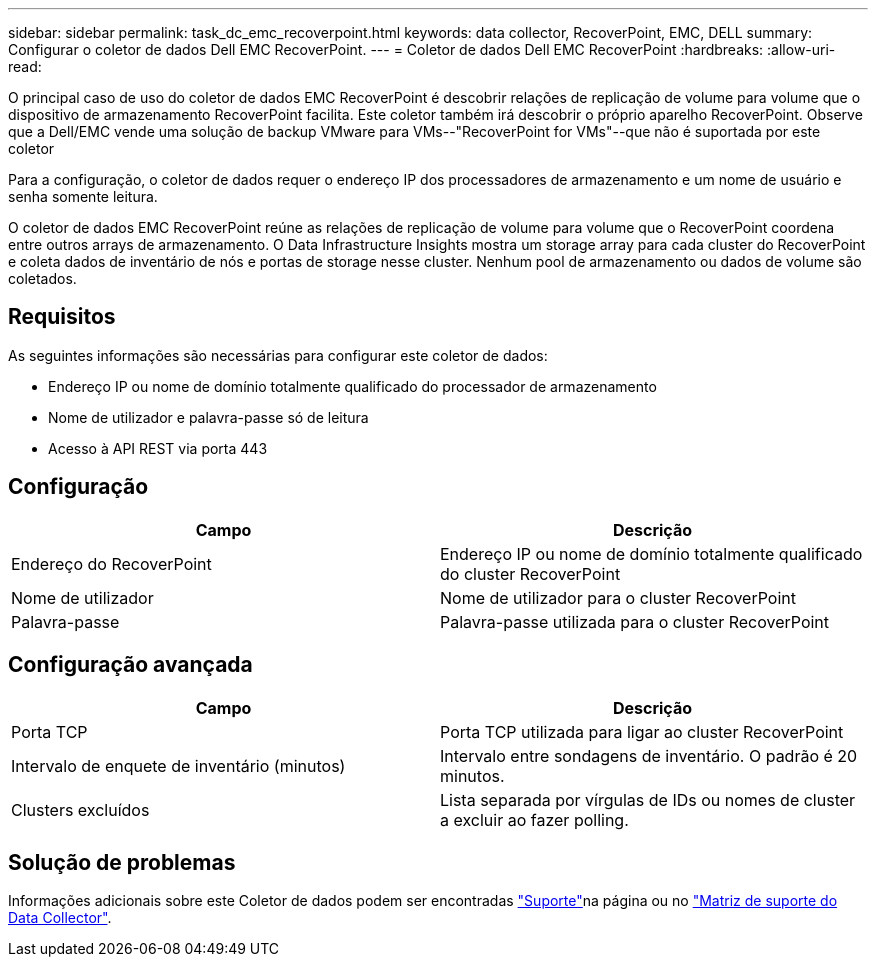 ---
sidebar: sidebar 
permalink: task_dc_emc_recoverpoint.html 
keywords: data collector, RecoverPoint, EMC, DELL 
summary: Configurar o coletor de dados Dell EMC RecoverPoint. 
---
= Coletor de dados Dell EMC RecoverPoint
:hardbreaks:
:allow-uri-read: 


[role="lead"]
O principal caso de uso do coletor de dados EMC RecoverPoint é descobrir relações de replicação de volume para volume que o dispositivo de armazenamento RecoverPoint facilita. Este coletor também irá descobrir o próprio aparelho RecoverPoint. Observe que a Dell/EMC vende uma solução de backup VMware para VMs--"RecoverPoint for VMs"--que não é suportada por este coletor

Para a configuração, o coletor de dados requer o endereço IP dos processadores de armazenamento e um nome de usuário e senha somente leitura.

O coletor de dados EMC RecoverPoint reúne as relações de replicação de volume para volume que o RecoverPoint coordena entre outros arrays de armazenamento. O Data Infrastructure Insights mostra um storage array para cada cluster do RecoverPoint e coleta dados de inventário de nós e portas de storage nesse cluster. Nenhum pool de armazenamento ou dados de volume são coletados.



== Requisitos

As seguintes informações são necessárias para configurar este coletor de dados:

* Endereço IP ou nome de domínio totalmente qualificado do processador de armazenamento
* Nome de utilizador e palavra-passe só de leitura
* Acesso à API REST via porta 443




== Configuração

[cols="2*"]
|===
| Campo | Descrição 


| Endereço do RecoverPoint | Endereço IP ou nome de domínio totalmente qualificado do cluster RecoverPoint 


| Nome de utilizador | Nome de utilizador para o cluster RecoverPoint 


| Palavra-passe | Palavra-passe utilizada para o cluster RecoverPoint 
|===


== Configuração avançada

[cols="2*"]
|===
| Campo | Descrição 


| Porta TCP | Porta TCP utilizada para ligar ao cluster RecoverPoint 


| Intervalo de enquete de inventário (minutos) | Intervalo entre sondagens de inventário. O padrão é 20 minutos. 


| Clusters excluídos | Lista separada por vírgulas de IDs ou nomes de cluster a excluir ao fazer polling. 
|===


== Solução de problemas

Informações adicionais sobre este Coletor de dados podem ser encontradas link:concept_requesting_support.html["Suporte"]na página ou no link:reference_data_collector_support_matrix.html["Matriz de suporte do Data Collector"].
